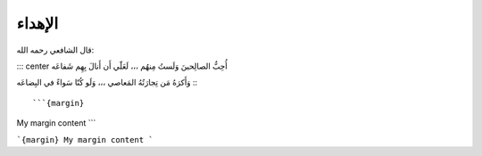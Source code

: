 -------
الإهداء
-------

قال الشافعي رحمه الله:

::: center
أُحِبُّ الصالِحينَ وَلَستُ مِنهُم ،،، لَعَلّي أَن أَنالَ بِهِم شَفاعَه

وَأَكرَهُ مَن تِجارَتُهُ المَعاصي ،،، وَلَو كُنّا سَواءً في البِضاعَه
:::

```{margin}
My margin content
```

```{margin}
My margin content
```
